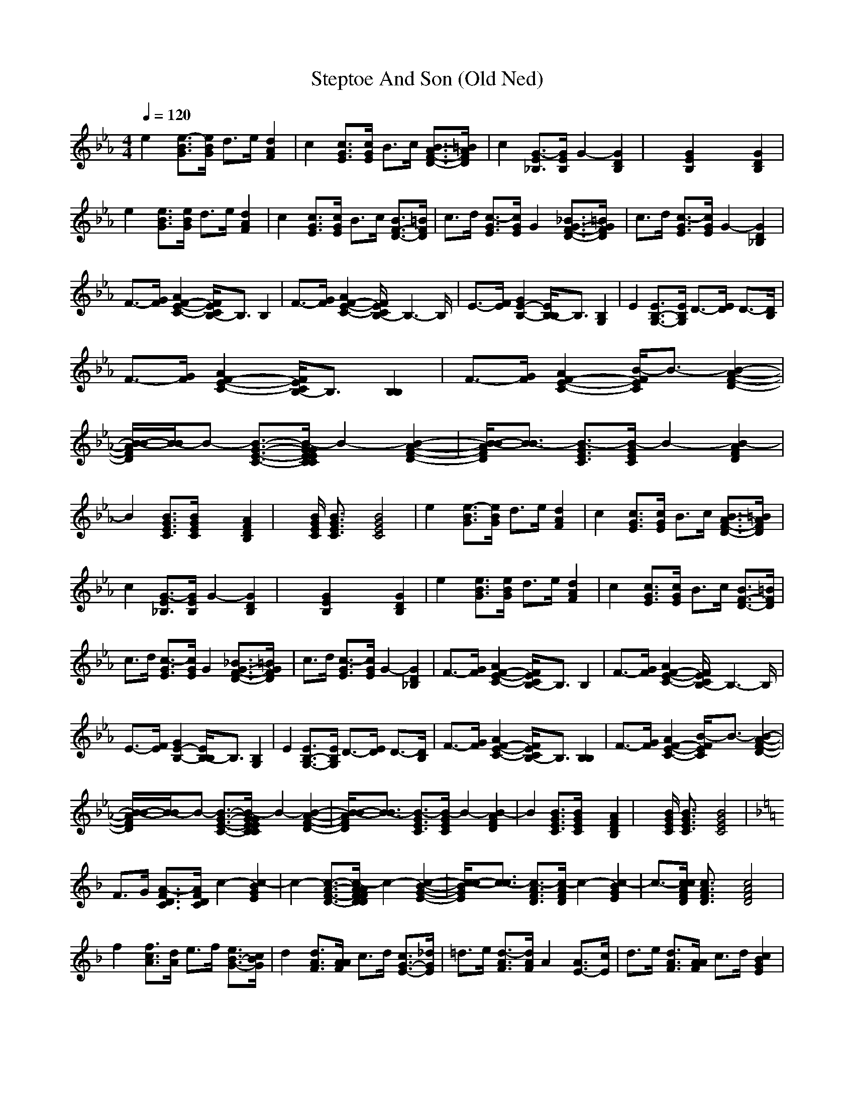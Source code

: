 X:1
T: Steptoe And Son (Old Ned)
M: 4/4
L: 1/8
Q:1/4=120
K:Eb % 3 flats
e2 [e3/2-B3/2G3/2][e/2B/2G/2] d3/2e/2 [d2A2F2]| \
c2 [c3/2G3/2E3/2][c/2G/2E/2] B3/2c/2 [B3/2A3/2-F3/2-D3/2-][=B/2A/2F/2D/2]| \
c2 [G3/2-E3/2_B,3/2][G/2E/2B,/2] G2- [G2D2B,2]| \
x2 [G2E2B,2] x2 [G2D2B,2]|
e2 [e3/2B3/2G3/2][e/2B/2G/2] d3/2e/2 [d2A2F2]| \
c2 [c3/2G3/2E3/2][c/2G/2E/2] B3/2c/2 [B3/2F3/2-D3/2-][=B/2F/2D/2]| \
c3/2d/2 [c3/2-G3/2E3/2][c/2G/2E/2] G2 [_B3/2G3/2-F3/2-D3/2-][=B/2G/2F/2D/2]| \
c3/2d/2 [c3/2-G3/2E3/2][c/2G/2E/2] G2- [G2D2_B,2]|
F3/2-[G/2F/2] [A2F2-E2-C2-] [F/2E/2C/2B,/2-]B,3/2 B,2| \
F3/2-[G/2F/2] [A2F2-E2-C2-] [F/2E/2C/2B,/2-]B,3-B,/2| \
E3/2-[F/2E/2] [G2E2-B,2-] [E/2B,/2-B,/2]B,3/2 [B,2G,2]| \
E2 [E3/2B,3/2-G,3/2-][E/2B,/2G,/2] D3/2-[E/2D/2] D3/2-[D/2B,/2]|
F3/2-[G/2F/2] [A2F2-E2-C2-] [F/2E/2C/2B,/2-]B,3/2 [B,2B,2]| \
F3/2-[G/2F/2] [A2F2-E2-C2-] [B/2-F/2E/2C/2]B3/2- [B2-A2-F2-D2-]| \
[B/2-B/2-A/2F/2D/2][B/2-B/2]B- [B3/2-G3/2-E3/2-C3/2-][B/2-G/2G/2E/2E/2C/2C/2] B2- [B2-A2-F2-D2-]| \
[B/2-B/2-A/2F/2D/2][B3/2-B3/2] [B3/2-G3/2E3/2C3/2][B/2-G/2E/2C/2] B2- [B2-A2F2D2]|
B2 [B3/2G3/2E3/2C3/2][B/2G/2E/2C/2] x2 [A2F2D2B,2]| \
x3/2[B/2G/2E/2C/2] [B3/2G3/2E3/2C3/2]x/2 [B4G4E4C4]| \
e2 [e3/2-B3/2G3/2][e/2B/2G/2] d3/2e/2 [d2A2F2]| \
c2 [c3/2G3/2E3/2][c/2G/2E/2] B3/2c/2 [B3/2A3/2-F3/2-D3/2-][=B/2A/2F/2D/2]|
c2 [G3/2-E3/2_B,3/2][G/2E/2B,/2] G2- [G2D2B,2]| \
x2 [G2E2B,2] x2 [G2D2B,2]| \
e2 [e3/2B3/2G3/2][e/2B/2G/2] d3/2e/2 [d2A2F2]| \
c2 [c3/2G3/2E3/2][c/2G/2E/2] B3/2c/2 [B3/2F3/2-D3/2-][=B/2F/2D/2]|
c3/2d/2 [c3/2-G3/2E3/2][c/2G/2E/2] G2 [_B3/2G3/2-F3/2-D3/2-][=B/2G/2F/2D/2]| \
c3/2d/2 [c3/2-G3/2E3/2][c/2G/2E/2] G2- [G2D2_B,2]| \
F3/2-[G/2F/2] [A2F2-E2-C2-] [F/2E/2C/2B,/2-]B,3/2 B,2| \
F3/2-[G/2F/2] [A2F2-E2-C2-] [F/2E/2C/2B,/2-]B,3-B,/2|
E3/2-[F/2E/2] [G2E2-B,2-] [E/2B,/2-B,/2]B,3/2 [B,2G,2]| \
E2 [E3/2B,3/2-G,3/2-][E/2B,/2G,/2] D3/2-[E/2D/2] D3/2-[D/2B,/2]| \
F3/2-[G/2F/2] [A2F2-E2-C2-] [F/2E/2C/2B,/2-]B,3/2 [B,2B,2]| \
F3/2-[G/2F/2] [A2F2-E2-C2-] [B/2-F/2E/2C/2]B3/2- [B2-A2-F2-D2-]|
[B/2-B/2-A/2F/2D/2][B/2-B/2]B- [B3/2-G3/2-E3/2-C3/2-][B/2-G/2G/2E/2E/2C/2C/2] B2- [B2-A2-F2-D2-]| \
[B/2-B/2-A/2F/2D/2][B3/2-B3/2] [B3/2-G3/2E3/2C3/2][B/2-G/2E/2C/2] B2- [B2-A2F2D2]| \
B2 [B3/2G3/2E3/2C3/2][B/2G/2E/2C/2] x2 [A2F2D2B,2]| \
x3/2[B/2G/2E/2C/2] [B3/2G3/2E3/2C3/2]x/2 [B4G4E4C4]|
K:F % 1 flats
F3/2G/2 [A3/2-F3/2D3/2C3/2][A/2F/2D/2C/2] c2- [c2-B2G2E2]| \
c2- [c3/2-A3/2-F3/2-D3/2-][c/2-A/2A/2F/2F/2D/2D/2] c2- [c2-B2-G2-E2-]| \
[c/2-c/2-B/2G/2E/2][c3/2-c3/2] [c3/2-A3/2F3/2D3/2][c/2-A/2F/2D/2] c2- [c2-B2G2E2]| \
c3/2-[c/2c/2A/2F/2D/2] [c3/2A3/2F3/2D3/2]x/2 [c4A4F4D4]|
f2 [f3/2c3/2A3/2][d/2A/2] e3/2f/2 [e3/2B3/2-G3/2-][c/2B/2G/2]| \
d2 [d3/2A3/2F3/2][A/2A/2F/2] c3/2d/2 [c3/2G3/2-E3/2-][_d/2G/2E/2]| \
=d3/2e/2 [d3/2-A3/2F3/2][d/2A/2F/2] A2 [A3/2E3/2-][c/2E/2]| \
d3/2e/2 [d3/2A3/2F3/2][A/2A/2F/2] c3/2d/2 [c2B2G2E2]|
f2 [f3/2c3/2A3/2][d/2d/2A/2] e3/2f/2 [e3/2B3/2-G3/2-][c/2B/2G/2]| \
d3/2e/2 [d3/2A3/2F3/2][A/2A/2F/2] c3/2d/2 [c2B2G2E2]| \
d3/2c/2 [A3/2-F3/2C3/2][A/2F/2B,/2] A2 [A3/2E3/2-C3/2-][c/2E/2C/2]| \
d3/2c/2 [A3/2-F3/2C3/2][A/2F/2C/2] A3/2c/2 [A2E2C2]|
G3/2-[A/2G/2] [B2G2-F2-D2-] [G/2F/2D/2C/2-]C3/2 [C2C2]| \
G3/2-[A/2G/2] [B2G2-F2-D2-] [G/2F/2D/2C/2-]C3-C/2| \
F3/2-[G/2F/2] [A2F2C2-] [C/2-C/2]C3/2 [C2A,2]| \
F2 [F3/2C3/2-A,3/2-][F/2C/2A,/2] E3/2-[F/2E/2] E3/2-[E/2C/2]|
G3/2-[A/2G/2] [B2G2-F2-D2-] [G/2F/2D/2C/2-]C3/2 [C2C2]| \
G3/2-[A/2G/2] [B2G2-F2-D2-] [c/2-G/2F/2D/2]c3/2- [c2B2G2E2]| \
[f2F2] [f3/2-c3/2A3/2F3/2-][f/2c/2A/2F/2] [e3/2-E3/2-][f/2e/2F/2E/2] [e2B2-G2-E2]| \
[d/2-B/2G/2D/2-][d3/2D3/2] [d3/2-A3/2F3/2D3/2-][d/2A/2F/2D/2] [c3/2-C3/2-][d/2c/2D/2C/2] [c2-G2-E2-C2-]|
[c/2G/2F/2-E/2C/2]F-[G/2F/2] [A2F2-D2-B,2-] [F/2D/2C/2-B,/2]C3/2- [G/2-E/2-C/2-C/2B,/2-][G3/2E3/2-C3/2-B,3/2-]| \
[E/2C/2B,/2]x[F/2D/2C/2A,/2] [F3/2D3/2C3/2A,3/2]x/2 [F3/2D3/2C3/2A,3/2]
-----------------------------------------------------------------------------
...Prosco...
    achazia 12-03-2008 12:09 PM
-----------------------------------------------------------------------------
The Bard song. Blind Guardian
 The Bard's song of Blind Guardian (3-4 members)
